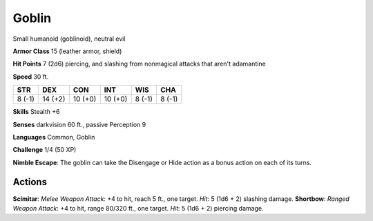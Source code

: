 
.. _srd:goblin:

Goblin
------

Small humanoid (goblinoid), neutral evil

**Armor Class** 15 (leather armor, shield)

**Hit Points** 7 (2d6) piercing, and slashing from nonmagical attacks
that aren't adamantine

**Speed** 30 ft.

+----------+-----------+-----------+-----------+----------+----------+
| STR      | DEX       | CON       | INT       | WIS      | CHA      |
+==========+===========+===========+===========+==========+==========+
| 8 (-1)   | 14 (+2)   | 10 (+0)   | 10 (+0)   | 8 (-1)   | 8 (-1)   |
+----------+-----------+-----------+-----------+----------+----------+

**Skills** Stealth +6

**Senses** darkvision 60 ft., passive Perception 9

**Languages** Common, Goblin

**Challenge** 1/4 (50 XP)

**Nimble Escape**: The goblin can take the Disengage or Hide action as a
bonus action on each of its turns.

Actions
~~~~~~~~~~~~~~~~~~~~~~~~~~~~~~~~~

**Scimitar**: *Melee Weapon Attack*: +4 to hit, reach 5 ft., one target.
*Hit*: 5 (1d6 + 2) slashing damage. **Shortbow**: *Ranged Weapon
Attack*: +4 to hit, range 80/320 ft., one target. *Hit*: 5 (1d6 + 2)
piercing damage.
